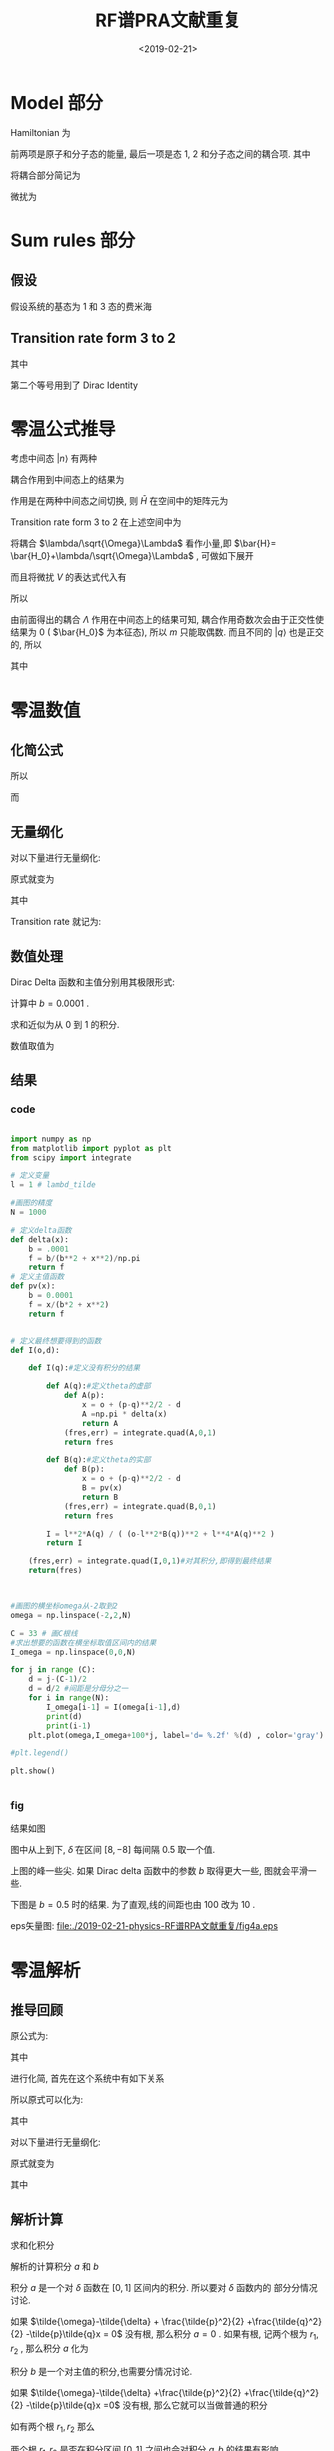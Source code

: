 #+TITLE: RF谱PRA文献重复
#+DATE: <2019-02-21>
#+CATEGORIES: 专业笔记
#+TAGS: RF谱
#+HTML: <!-- toc -->
#+HTML: <!-- more -->

* Model 部分

Hamiltonian 为
\begin{align*}
  H =& \sum_{k,\sigma}\varepsilon_{k,\sigma} a_{k,\sigma}^{\dagger} a_{k,\sigma}
  + \sum_k (\varepsilon_{k,b}+\delta)b_k^{\dagger}b_k  \\
  & + \frac{\lambda}{\sqrt{\Omega}} \sum_{p,q}(b_{p+q}^{\dagger}a_{p,1}a_{q,2}+\mathrm{H.c.})
\end{align*}
前两项是原子和分子态的能量, 最后一项是态 1, 2 和分子态之间的耦合项. 其中
\begin{align*}
  \varepsilon_{k,\sigma} =& \frac{\hbar^2 k^2}{2m} - \mu_{\sigma} \\
  \varepsilon_{k,b} =& \frac{\hbar^2 k^2}{4m} - \mu_1 -\mu_2 \\
  \mu_1 =& \mu_3 = \mu ,\quad \mu_2 =0
\end{align*}
将耦合部分简记为
\begin{align*}
  \Lambda = \sum_{p,q}(b_{p+q}^{\dagger}a_{p,1}a_{q,2}+\mathrm{H.c.})
\end{align*}

微扰为
\begin{align*}
  V = \sum_k(a_{k,2}^{\dagger}a_{k,3} e^{-\mathrm{i} \omega't}+a_{k,3}^{\dagger}a_{k,2}e^{\mathrm{i}\omega't})
\end{align*}

* Sum rules 部分

** 假设

假设系统的基态为 1 和 3 态的费米海
\begin{align*}
  |GS\rangle = |F \rangle = \prod_{k< k_F}  a_{k,1}^{\dagger} a_{k,3}^{\dagger} |0\rangle
\end{align*}

** Transition rate form 3 to 2

\begin{align*}
  I(\omega) =& 2\pi \sum_f |\langle GS |V |f \rangle|^2 \delta(\omega+\mu -E_f +E_0) \\
            =& 2 \sum_f |\langle GS |V |f \rangle|^2 \mathrm{Im}\frac{1}{\omega +\mu -E_f +E_0 -\mathrm{i}0^{ +}} \\
            \propto &\mathrm{Im} \sum_f \langle GS |V \frac{1}{\omega +\mu -E_f +E_0 -\mathrm{i}0^{ +}} |f \rangle\langle f| V^{\dagger} |GS\rangle  \\
            =& \mathrm{Im}  \langle GS |V \frac{1}{\omega +\mu -H +E_0 -\mathrm{i}0^{ +}}  V^{\dagger} |GS\rangle  \\
            =& \mathrm{Im}  \langle GS |V \frac{1}{\omega - \bar{H}} V^{\dagger} |GS\rangle
\end{align*}
其中
\begin{align*}
  \bar{H} = H -E_0 -\mu
\end{align*}
第二个等号用到了 Dirac Identity
\begin{align*}
  \frac{1}{x - x_0 \pm \mathrm{i}0^+} = \mathcal{P}\frac{1}{x-x_0} \mp \mathrm{i}\pi\delta(x-x_0)
\end{align*}

* 零温公式推导

考虑中间态 $|n\rangle$ 有两种
\begin{align*}
  |q \rangle =& a_{q,2}^{\dagger} a_{q,3}| F\rangle \quad(q< k_F)\\
  |p,q \rangle =& b_{p+q}^{\dagger} a_{p,1} a_{q_3}|F \rangle \quad(p,q< k_F)
\end{align*}
耦合作用到中间态上的结果为
\begin{align*}
  \Lambda |q \rangle =&  \sum_p |p,q\rangle \\
  \Lambda |p,q\rangle =& |q \rangle
\end{align*}
作用是在两种中间态之间切换,
则 $\bar{H}$ 在空间中的矩阵元为
\begin{align*}
  \langle q |\bar{H} |q \rangle =& \varepsilon_{q,2} -\varepsilon_{q,3} - \mu = 0 \\
  \langle p,q|\bar{H} |p,q \rangle =& \delta + \varepsilon_{p+q,b} - \varepsilon_{p,1}-\varepsilon_{q,3}-\mu \\
  \langle q| \bar{H}|p,q\rangle  =& \langle p,q |\bar{H} | q\rangle = \lambda/\sqrt{\Omega}
\end{align*}
Transition rate form 3 to 2 在上述空间中为
\begin{align*}
  I(\omega) \propto \mathrm{Im}\sum_{n,n'} \langle GS| V | n \rangle \langle n| \frac{1}{\omega-\bar{H}} | n'\rangle \langle n' V^{\dagger}|GS\rangle
\end{align*}
将耦合 $\lambda/\sqrt{\Omega}\Lambda$ 看作小量,即 $\bar{H}= \bar{H_0}+\lambda/\sqrt{\Omega}\Lambda$ , 可做如下展开
\begin{align*}
  \frac{1}{\omega-\bar{H}} &=\frac{1}{\omega - \bar{H_0}-\lambda/\sqrt{\Omega}\Lambda}\\
  =& \frac{1}{\omega - \bar{H_0}}\cdot \left( \frac{1}{1- \frac{\lambda}{\sqrt{\Omega}}\frac{1}{\omega-\bar{H_0}}\Lambda} \right) \\
  =& \frac{1}{\omega - \bar{H_0}}\cdot \sum_m \left( \frac{\lambda}{\sqrt{\Omega}}\frac{1}{\omega-\bar{H_0}}\Lambda \right)^m \\
\end{align*}
而且将微扰 $V$ 的表达式代入有
\begin{align*}
  \langle GS| V |n\rangle = \sum_q e^{\mathrm{i}\omega't}\delta_{n,q}\\
  \langle n'| V |GS\rangle = \sum_{q'} e^{-\mathrm{i}\omega't}\delta_{n',q'}\\
\end{align*}
所以
\begin{align*}
  I(\omega) \propto& \mathrm{Im}\sum_{q,q'} \langle q| \frac{1}{\omega-\bar{H}} | q'\rangle \\
  =&\mathrm{Im}\sum_{q,q'} \langle q|\frac{1}{\omega - \bar{H_0}}\cdot \sum_m \left( \frac{\lambda}{\sqrt{\Omega}}\frac{1}{\omega-\bar{H_0}}\Lambda \right)^m | q'\rangle \\
\end{align*}
由前面得出的耦合 $\Lambda$ 作用在中间态上的结果可知, 耦合作用奇数次会由于正交性使结果为 $0$ ( $\bar{H_0}$ 为本征态), 所以 $m$ 只能取偶数.
而且不同的 $|q\rangle$ 也是正交的, 所以
\begin{align*}
  I(\omega) \propto& \mathrm{Im}\sum_q \langle q|\frac{1}{\omega - \bar{H_0}}\cdot \sum_m \left( \frac{\lambda}{\sqrt{\Omega}}\frac{1}{\omega-\bar{H_0}}\Lambda \right)^{2m} | q\rangle \\
                 =& \mathrm{Im}\sum_q \langle q|\frac{1}{\omega - \bar{H_0}}\cdot \sum_m \left( \frac{\lambda^2}{\Omega}\frac{1}{\omega-\bar{H_0}}\Lambda\frac{1}{\omega-\bar{H_0}}\Lambda \right)^m | q\rangle \\
                 =& \mathrm{Im}\sum_q \langle q|\frac{1}{\omega - \bar{H_0}}\cdot \frac{1}{1-  \frac{\lambda^2}{\Omega}\frac{1}{\omega-\bar{H_0}}\Lambda\frac{1}{\omega-\bar{H_0}}\Lambda } | q\rangle \\
                 =& \mathrm{Im}\sum_q \langle q|\frac{1}{\frac{1}{\omega - \bar{H_0}}-  \frac{\lambda^2}{\Omega}\Lambda\frac{1}{\omega-\bar{H_0}}\Lambda } | q\rangle \\
                 =& \mathrm{Im}\sum_{q< q_F}\frac{1}{\omega+ \mu +\varepsilon_{q,3}-\varepsilon_{q,2}-\lambda^2 \theta(q,\omega)}
\end{align*}
其中
\begin{align*}
  \theta(q,\omega) = \frac{1}{\Omega} \sum_{p< k_F} \frac{1}{\omega+ \mu  + \varepsilon_{q,3}+\varepsilon_{p,1} - \varepsilon_{p+q,b}-\delta}
\end{align*}

* 零温数值

** 化简公式

\begin{align*}
  \mu + \varepsilon_{q,3} -\varepsilon_{q,2} = 0
\end{align*}
所以
\begin{align*}
  I(\omega) \propto & \mathrm{Im} \sum_{q< q_{F}} \frac{1}{\omega -\lambda^2 \theta(q,\omega)} \\
  =& \sum_{q< k_F} \frac{\lambda^2\mathrm{Im}\theta(q,\omega)}{\left[
  \omega - \lambda^2 \mathrm{Re}\theta(q,\omega) \right]^2
  + \left[ \lambda^2 \mathrm{Im}\theta(q,\omega) \right]^2}
\end{align*}

而
\begin{align*}
  \theta(q,\omega) =& \frac{1}{\Omega}\sum_{p< k_F} \frac{1}{\omega + \frac{\hbar^2}{4m}\left(
   p-q\right)^2-\delta}
\end{align*}

** 无量纲化

对以下量进行无量纲化:
\begin{align*}
  \tilde{\omega} = \frac{\omega}{\varepsilon_F} ;\quad
  \tilde{\delta} = \frac{\delta}{\varepsilon_F} ;\quad
  \tilde{p} = \frac{p}{k_F} ;\quad \\
  \tilde{q} = \frac{q}{k_F}; \quad
  \tilde{\lambda}^2 = \frac{\lambda^2}{\Omega \varepsilon_F^2}
\end{align*}

原式就变为
\begin{align*}
  \theta(\tilde{q},\tilde{\omega}) =& \frac{1}{\Omega \varepsilon_F} \sum_{\tilde{p}< 1}
  \frac{1}{\tilde{\omega} + \frac{1}{2}(\tilde{p}-\tilde{q})^2 -\tilde{\delta} } \\
  =&\frac{1}{\Omega\varepsilon_F}(B+ \mathrm{i}A)
\end{align*}
其中
\begin{align*}
  A =& \pi \sum_{\tilde{p}< 1}  \delta\left( \tilde{\omega}-\tilde{\delta} +
  \frac{1}{2}(\tilde{p}-\tilde{q})^2 \right) \\
  B =& \sum_{\tilde{p} < 1} \mathcal{P}\frac{1}{\tilde{\omega}-\tilde{\delta} +
  \frac{1}{2}(\tilde{p}-\tilde{q})^2 }
\end{align*}
Transition rate 就记为:
\begin{align*}
  \varepsilon_F I(\tilde{\omega}) =\sum_{\tilde{q}< 1} \frac{ \tilde{\lambda}^2A}{\left(
  \tilde{\omega} -\tilde{\lambda}^2 B\right)^2+\tilde{\lambda}^4 A^2}
\end{align*}

** 数值处理

Dirac Delta 函数和主值分别用其极限形式:
\begin{align*}
  \delta(x) =& \frac{1}{\pi} \lim_{b\to 0}\frac{b}{b^2+x^2} \\
  \mathcal{P}\frac{1}{x} =& \lim_{b\to 0}\frac{x}{b^2+x^2}
\end{align*}
计算中 $b=0.0001$ .

求和近似为从 $0$ 到 $1$ 的积分.

数值取值为
\begin{align*}
  \tilde{\lambda} = 1
\end{align*}

** 结果

*** code

#+BEGIN_SRC python

import numpy as np
from matplotlib import pyplot as plt
from scipy import integrate

# 定义变量
l = 1 # lambd_tilde

#画图的精度
N = 1000

# 定义delta函数
def delta(x):
    b = .0001
    f = b/(b**2 + x**2)/np.pi
    return f
# 定义主值函数
def pv(x):
    b = 0.0001
    f = x/(b*2 + x**2)
    return f


# 定义最终想要得到的函数
def I(o,d):

    def I(q):#定义没有积分的结果

        def A(q):#定义theta的虚部
            def A(p):
                x = o + (p-q)**2/2 - d
                A =np.pi * delta(x)
                return A
            (fres,err) = integrate.quad(A,0,1)
            return fres

        def B(q):#定义theta的实部
            def B(p):
                x = o + (p-q)**2/2 - d
                B = pv(x)
                return B
            (fres,err) = integrate.quad(B,0,1)
            return fres

        I = l**2*A(q) / ( (o-l**2*B(q))**2 + l**4*A(q)**2 )
        return I

    (fres,err) = integrate.quad(I,0,1)#对其积分,即得到最终结果
    return(fres)



#画图的横坐标omega从-2取到2
omega = np.linspace(-2,2,N)

C = 33 # 画C根线
#求出想要的函数在横坐标取值区间内的结果
I_omega = np.linspace(0,0,N)

for j in range (C):
    d = j-(C-1)/2
    d = d/2 #间距是分母分之一
    for i in range(N):
        I_omega[i-1] = I(omega[i-1],d)
        print(d)
        print(i-1)
    plt.plot(omega,I_omega+100*j, label='d= %.2f' %(d) , color='gray')

#plt.legend()

plt.show()


#+END_SRC

*** fig

结果如图

[[file:./2019-02-21-physics-RF谱RPA文献重复/fig4a.jpeg]]
图中从上到下, $\tilde{\delta}$ 在区间 $[8,-8]$ 每间隔 $0.5$ 取一个值.

上图的峰一些尖. 如果 Dirac delta 函数中的参数 $b$ 取得更大一些, 图就会平滑一些.

下图是 $b=0.5$ 时的结果. 为了直观,线的间距也由 $100$ 改为 $10$ . 

[[file:./2019-02-21-physics-RF谱RPA文献重复/fig4a_b=.5.jpeg]]



eps矢量图:
[[file:./2019-02-21-physics-RF谱RPA文献重复/fig4a.eps]]

* 零温解析

** 推导回顾
原公式为:
\begin{align*}
  I(\omega) \propto
                  \mathrm{Im}\sum_{q< q_F}\frac{1}{\omega+ \mu +\varepsilon_{q,3}-\varepsilon_{q,2}-\lambda^2 \theta(q,\omega)}
\end{align*}
其中
\begin{align*}
  \theta(q,\omega) = \frac{1}{\Omega} \sum_{p< k_F} \frac{1}{\omega+ \mu  + \varepsilon_{q,3}+\varepsilon_{p,1} - \varepsilon_{p+q,b}-\delta}
\end{align*}
进行化简, 首先在这个系统中有如下关系
\begin{align*}
  \mu + \varepsilon_{q,3} -\varepsilon_{q,2} = 0
\end{align*}
所以原式可以化为:
\begin{align*}
  I(\omega) \propto  \sum_{q< k_F} \frac{\lambda^2\mathrm{Im}\theta(q,\omega)}{\left[
  \omega - \lambda^2 \mathrm{Re}\theta(q,\omega) \right]^2
  + \left[ \lambda^2 \mathrm{Im}\theta(q,\omega) \right]^2}
\end{align*}
其中
\begin{align*}
  \theta(q,\omega) =& \frac{1}{\Omega}\sum_{p< k_F} \frac{1}{\omega + \frac{\hbar^2}{4m}\left(
   p-q\right)^2-\delta}
\end{align*}


对以下量进行无量纲化:
\begin{align*}
  \tilde{\omega} = \frac{\omega}{\varepsilon_F} ;\quad
  \tilde{\delta} = \frac{\delta}{\varepsilon_F} ;\quad
  \tilde{p} = \frac{p}{k_F} ;\quad \\
  \tilde{q} = \frac{q}{k_F}; \quad
  \tilde{\lambda}^2 = \frac{\lambda^2}{\Omega \varepsilon_F^2}
\end{align*}

原式就变为
\begin{align}
  \varepsilon_F I(\tilde{\omega}) =\sum_{\tilde{q}< 1} \frac{ \tilde{\lambda}^2A}{\left(
  \tilde{\omega} -\tilde{\lambda}^2 B\right)^2+\tilde{\lambda}^4 A^2}
\end{align}
其中
\begin{align}
  A =& \pi \sum_{\tilde{p}< 1}  \delta\left( \tilde{\omega}-\tilde{\delta} +
  \frac{1}{2}(\tilde{p}-\tilde{q})^2 \right) \\
  B =& \sum_{\tilde{p} < 1} \mathcal{P}\frac{1}{\tilde{\omega}-\tilde{\delta} +
  \frac{1}{2}(\tilde{p}-\tilde{q})^2 }
\end{align}

** 解析计算

求和化积分
\begin{align*}
  A \approx& \pi \frac{Vk^3_F}{(2\pi)^3} \int_{|\tilde{p}| < 1}\mathrm{d}^3\tilde{p} \cdot \delta\left( \tilde{\omega}-\tilde{\delta} +
  \frac{1}{2}(\tilde{p}-\tilde{q})^2 \right) =\pi \frac{Vk^3_F}{(2\pi)^3} a\\
  B \approx& \frac{Vk^3_F}{(2\pi)^3} \int_{|\tilde{p}| < 1}\mathrm{d}^3\tilde{p} \cdot\mathcal{P}\frac{1}{\tilde{\omega}-\tilde{\delta} +
  \frac{1}{2}(\tilde{p}-\tilde{q})^2 } = \frac{Vk^3_F}{(2\pi)^3} b
\end{align*}
解析的计算积分 $a$ 和 $b$
\begin{align*}
  a =&2\pi \int_{-1}^{1}\mathrm{d}x \int_0^1\mathrm{d}\tilde{p} \cdot \delta\left( \tilde{\omega}-\tilde{\delta} +
  \frac{\tilde{p}^2}{2} +\frac{\tilde{q}^2}{2} -\tilde{p}\tilde{q}x \right) \tilde{p}^2\\
  b =&2\pi\int_{-1}^{1}\mathrm{d}x \int_0^1\mathrm{d}\tilde{p} \cdot\mathcal{P}\frac{1}{\tilde{\omega}-\tilde{\delta} +
  \frac{\tilde{p}^2}{2} +\frac{\tilde{q}^2}{2} -\tilde{p}\tilde{q}x }\tilde{p}^2
\end{align*}

积分 $a$ 是一个对 $\delta$ 函数在 $[0,1]$ 区间内的积分. 所以要对 $\delta$ 函数内的
部分分情况讨论.

如果 $\tilde{\omega}-\tilde{\delta} +
  \frac{\tilde{p}^2}{2} +\frac{\tilde{q}^2}{2} -\tilde{p}\tilde{q}x = 0$
没有根, 那么积分 $a=0$ . 如果有根, 记两个根为 $r_1, r_2$ , 那么积分 $a$ 化为
\begin{align*}
  a =&2\pi\int_{-1}^{1}\mathrm{d}x \int_0^1\mathrm{d}\tilde{p}  \cdot \delta\left[ (\tilde{p}-r_1)(\tilde{p}-r_2) \right] \tilde{p}^2 \\
    =&2\pi\frac{1}{|r_1-r_2|} \int_{-1}^{1}\mathrm{d}x \int_0^1\mathrm{d}\tilde{p} \cdot \left[ \delta(\tilde{p}-r_1)
    +\delta(\tilde{p}-r_2) \right] \tilde{p}^2
\end{align*}

积分 $b$ 是一个对主值的积分,也需要分情况讨论.

如果 $\tilde{\omega}-\tilde{\delta} +\frac{\tilde{p}^2}{2} +\frac{\tilde{q}^2}{2} -\tilde{p}\tilde{q}x =0$
没有根, 那么它就可以当做普通的积分
\begin{align*}
    b =&\int_0^1\mathrm{d}\tilde{p} \cdot \frac{1}{\tilde{\omega}-\tilde{\delta} +
  \frac{1}{2}(\tilde{p}-\tilde{q})^2 } \\
      =&\frac{1}{\tilde{\omega}-\tilde{\delta}} \int_0^1 \mathrm{d}\tilde{p} \cdot
        \frac{1}{1+\left( \frac{\tilde{p}- \tilde{q}}{ \sqrt{2(\tilde{\omega} -\tilde{\delta})} } \right)^2} \\
      =&\frac{1}{\tilde{\omega}-\tilde{\delta}} \cdot \left[ \arctan(t)
        \right]_{t==\frac{-\tilde{q}}{ \sqrt{2(\tilde{\omega} -\tilde{\delta})} }}
          ^{t=\frac{1-\tilde{q}}{ \sqrt{2(\tilde{\omega} -\tilde{\delta})} }}
\end{align*}
如有两个根 $r_1, r_2$ 那么
\begin{align*}
    b =&\int_0^1\mathrm{d}\tilde{p} \cdot \mathcal{P} \frac{1}{(\tilde{p}-r_1)(\tilde{p}-r_2)} \\
      =&\frac{1}{r_1-r_2}\int_0^1\mathrm{d}\tilde{p} \cdot\left[ \mathcal{P}
          \frac{1}{\tilde{p}-r_1}-\mathcal{P}\frac{1}{\tilde{p}-r_2}\right]
\end{align*}

两个根 $r_1, r_2$ 是否在积分区间 $[0,1]$ 之间也会对积分 $a, b$ 的结果有影响.

** 根据根的情况讨论积分结果

\begin{align}
  \tilde{\omega}-\tilde{\delta} +\frac{1}{2}(\tilde{p}-\tilde{q})^2 = 0
\end{align}
如果有根, 记 $r_1 = \tilde{q} + \sqrt{2(\tilde{\delta}-\tilde{\omega})},
r_1 = \tilde{q} + \sqrt{2(\tilde{\delta}-\tilde{\omega})}$ . 当
$\tilde{p}, \tilde{\omega}$ 取不同的值时, 根的情况如图

file:./2019-02-21-physics-RF谱RPA文献重复/root.png

no root 时
\begin{align*}
  a =&0 \\
  b = &\frac{1}{\tilde{\omega}-\tilde{\delta}} \cdot \left[ \arctan(t)
        \right]_{t==\frac{-\tilde{q}}{ \sqrt{2(\tilde{\omega} -\tilde{\delta})a} }}
          ^{t=\frac{1-\tilde{q}}{ \sqrt{2(\tilde{\omega} -\tilde{\delta})} }}
\end{align*}

$r_1, r_2 \in [0,1]$ 时
\begin{align*}
  a =& \frac{1}{ \sqrt{2(\tilde{\delta}-\tilde{\omega})} } \\
  b =& \frac{1}{r_1-r_2} \ln \frac{ (1-r_1)r_2 }{ (1-r_2)r_1 }
\end{align*}

$r_1\in [0,1]$ 和 $r_2 \in [0,1]$ 时
\begin{align*}
  a =& \frac{1}{2 \sqrt{2(\tilde{\delta}-\tilde{\omega})} } \\
  b =& \frac{1}{r_1-r_2} \ln \frac{ -(1-r_1)r_2 }{ (1-r_2)r_1 }
\end{align*}

$r_1, r_2 \notin [0,1]$ 时
\begin{align*}
  a =&0 \\
  b =& \frac{1}{r_1-r_2} \ln \frac{ (1-r_1)r_2 }{ (1-r_2)r_1 }
\end{align*}

** 代回原式

\begin{align*}
  \varepsilon_F I(\tilde{\omega}) =&\sum_{\tilde{q}< 1} \frac{ \tilde{\lambda}^2A}{\left(
  \tilde{\omega} -\tilde{\lambda}^2 B\right)^2+\tilde{\lambda}^4 A^2} \\
    \approx& \int_0^1 \mathrm{d}\tilde{q}\cdot \frac{ \tilde{\lambda}^2 \pi A}{\left(
  \frac{(2\pi)^3}{Vk_F}\tilde{\omega} -\tilde{\lambda}^2 B\right)^2+\tilde{\lambda}^4 \pi^2 A^2}
\end{align*}

** 积分和结果

*** code

#+BEGIN_SRC python
import numpy as np
from matplotlib import pyplot as plt
from scipy import integrate

l = 1                           # 定义变量

def delta(x):
    b = .01
    f = b/(b**2 + x**2)/np.pi
    return f

def I(o,d):
    def I(q):
        r1 = q + np.sqrt( 2*(d-o) )
        r2 = q - np.sqrt( 2*(d-o) )

        a1 = 0                  # 无根
        b1 = 1/(o-d) * ( \
                         np.arctan( (1-q)/np.sqrt( 2*(o-d) )  ) - \
                         np.arctan( ( -q)/np.sqrt( 2*(o-d) )  ))

        a2 = 1/np.sqrt( 2*(d-o) ) # 根都在积分区间内
        b2 = 1/(r1-r2)*np.log( ( (1-r1)*r2 )/ \
                               ( (1-r2)*r1 ) )

        a3 = .5/np.sqrt( 2*(d-o) ) # 一内一外
        b3 = 1/(r1-r2)*np.log(-( (1-r1)*r2 )/ \
                               ( (1-r2)*r1 ) )

        a4 = 0                   # 都在外
        b4 = b2

        if o>d:
            A, B = a1, b1
            case = 1
        elif o>(d-q**2/2) and o>(d-(1-q)**2/2):
            A, B = a2, b2
            case = 2
        elif o>(d-q**2/2) or o>(d-(1-q)**2/2):
            A, B = a3, b3
            case = 3
        else:
            A, B = a4, b4
            case = 4

        if case == 2 or case == 3:
            I = l**2*A / ( (o-l**2*B)**2 + l**4*A**2 )
        else:
            I = delta(o - l**2*B)
        return I
    (fres, err) = integrate.quad(I, 0, 1)
    return fres




N = 1000
#画图的横坐标omega从-2取到2
omega = np.linspace(-2,2,N)

C = 33 # 画C根线
#求出想要的函数在横坐标取值区间内的结果
I_omega = np.linspace(0,0,N)

for j in range (C):
    d = j-(C-1)/2
    d = d/2 #间距是分母分之一
    for i in range(N):
        I_omega[i-1] = I(omega[i-1],d)
        print(d)
        print(i-1)
    plt.plot(omega,I_omega+j*10, label='d= %.2f' %(d) , color='gray')


plt.show()

#+END_SRC

** fig

* 有限温公式推导

2 粒子的松原函数(有自能修正)
\begin{align*}
  G_2(k, \mathrm{i} \omega_2) =& \frac{1}{G_2^0(k,\mathrm{i}\omega_2)^{-1} -\lambda^2 \Sigma (k, \mathrm{i}\omega_2)} \\
                         =& \frac{1}{\mathrm{i}\omega_2 - \epsilon_{k,2} -\lambda^2 \Sigma (k, \mathrm{i}\omega_2)}
\end{align*}
3 粒子的松原函数(无相互作用)
\begin{align*}
  G_3^0(k,\mathrm{i}\omega_3) = \frac{1}{\mathrm{i}\omega_3 - \epsilon_{k,3}}
\end{align*}
代入总的松原函数
\begin{align*}
  R(k , \mathrm{i}\omega_n) =& \frac{1}{\beta}\sum_{\omega_2} G_3(k,\mathrm{i}(\omega_2-\omega_n)) G_2(k,\mathrm{i}\omega_2)\\
   =& \frac{1}{\beta} \sum_{\omega_2} \frac{1}{\mathrm{i}(\omega_2 -\omega_n) - \epsilon_{k,3}}\cdot
     \frac{1}{\mathrm{i}\omega_2 - \epsilon_{k,2} -\lambda^2 \Sigma (k, \mathrm{i}\omega_2)} \\
   =&\frac{1}{\beta} \sum_{\omega_2}\left( \frac{1}{\mathrm{i}(\omega_2 -\omega_n) - \epsilon_{k,3}} +
     \frac{-1}{\mathrm{i}\omega_2 - \epsilon_{k,2} -\lambda^2 \Sigma (k, \mathrm{i}\omega_2)} \right)\cdot
     \frac{1}{\mathrm{i}\omega_n +\epsilon_{k,3}-\epsilon_{k,2}-\lambda^2 \Sigma (k, \mathrm{i}\omega_2)}
\end{align*}
接下来单独计算第一项
\begin{align*}
  \frac{1}{\beta} \sum_{\omega_2} \frac{1}{\mathrm{i}(\omega_2 -\omega_n) - \epsilon_{k,3}}\cdot
  \frac{1}{\mathrm{i}\omega_n +\epsilon_{k,3}-\epsilon_{k,2}-\lambda^2 \Sigma (k, \mathrm{i}\omega_2)}
\end{align*}
利用环路积分计算此项. 积分
\begin{align*}
  \oint_{R\to\infty}\frac{1}{\mathrm{i}(\omega_2 -\omega_n) - \epsilon_{k,3}}\cdot
  \frac{1}{\mathrm{i}\omega_n +\epsilon_{k,3}-\epsilon_{k,2}-\lambda^2 \Sigma (k, \mathrm{i}\omega_2)}
  \cdot \frac{1}{e^{\mathrm{i}\beta\omega_2} +1}\mathrm{d}\omega_2 = 0
\end{align*}
 积分的留数为:

第三项对应的留数
\begin{align*}
  R_3 =   \frac{1}{\beta} \sum_{\omega_2} \frac{1}{\mathrm{i}(\omega_2 -\omega_n) - \epsilon_{k,3}}\cdot
  \frac{1}{\mathrm{i}\omega_n +\epsilon_{k,3}-\epsilon_{k,2}-\lambda^2 \Sigma (k, \mathrm{i}\omega_2)}
\end{align*}
其中 $\omega_2 = (2m+1)\pi/\beta$ . 就是要求的总的松原函数 $R(k,\mathrm{i}\omega)$ .

第一项对应的留数
\begin{align*}
  R_1 =& \frac{1}{\mathrm{i}\omega_n +\epsilon_{k,3}-\epsilon_{k,2}-\lambda^2 \Sigma (k, \mathrm{i}\omega_n +\epsilon_{k,3})}
  \cdot \frac{1}{e^{\beta(\mathrm{i}\omega_n + \epsilon_{k,3})} +1} \\
      =& \frac{ f(\epsilon_{k,3}) }{\mathrm{i}\omega_n +\epsilon_{k,3}-\epsilon_{k,2}-\lambda^2 \Sigma (k, \mathrm{i}\omega_n +\epsilon_{k,3})}
\end{align*}

* 有限温及零温的最终重复结果
** code
file:./2019-02-21-physics-RF谱RPA文献重复/T=0.py

file:./2019-02-21-physics-RF谱RPA文献重复/T=1.py

file:./2019-02-21-physics-RF谱RPA文献重复/T=1.py
#+BEGIN_SRC python
import numpy as np
from matplotlib import pyplot as plt
from scipy import integrate
from scipy.special import roots_legendre as leg
def gauquad(f,a,b,n = 50):
    '''
    定义 Gaussian quadrature 积分
    函数 f 的积分区间为 [a,b]
    取 n 个 Legendre 的根
    def Gaussian quadrature integration
    integrate function f from a to b
    take n Legendre roots
    '''
    ft = lambda t: f( (b-a)*t/2 +(a+b)/2 ) * (b-a)/2
    x, w = leg(n)
    I = 0
    for i in range(n):
        I = I + w[i]*ft(x[i])
    err = 0
    return I,err
def twovarplt(f,ax,bx,ay,by,Nx=100,Ny=10,gap = 2):
    '''
    两变量画图
    f(x,y): 要绘制的函数
    变量 x 的取值区间为 [ax,bx], 取点的个数为 Nx 个
    变量 y 的取值区间为 [ay,by], 画 Ny 条线, 每条线对应一个 y 值
    线与线之间的间隔为 gap
    two variables plot
    plot function f(x,y)
    x takes Nx points from 'ax' to 'bx'
    each line corresponds a fixd y, y takes Ny points from 'ay' to 'by'
    the gap between lines is 'gap'
    '''
    x = np.linspace(ax,bx,Nx)
    y = np.linspace(ay,by,Ny)
    fx = np.linspace(0,0,Nx)
    for j in range(Ny):
        for i in range(Nx):
            print('第',j+1,'条线,','第',i+1,'个点,','共',Ny,'条线,','每条线',Nx,'个点.')
            fx[i] = f(x[i],y[j])
        plt.plot(x,fx+j*gap )
    #    plt.plot(x,x*0+y[j],color=(j/Ny,1-j/Ny,j/Ny))
    plt.xlabel(r'$\tilde{\omega}$')
    plt.ylabel(r'$I(\tilde{\omega})$')
    plt.yticks([])
    plt.savefig('./T = 2.jpeg',writer='imagemagick')
    plt.show()

def f(p,m,T):   # Fermi distribution function
    f = 1/(np.exp((p**2-m)/T)+1)
    return f
def theta(x):   # Heaviside theta function
    if x>=0:
        f = 1
    else:
        f = 0
    return f
def delta(x,b = 1e-2):  # Dirac delta function
    b = 1e-2
    f = b/(b**2 + x**2)/np.pi
    return f

T = 2  # Temperature
m = 1   # Chemical potential mu
up = 10 # Integration cut off of 

def A(o,d,k,p): # the unintegrated Imaginary part of self-energy
    x1 = o-d+p**2/2+k**2/2-p*k
    x2 = o-d+p**2/2+k**2/2+p*k
    if x1>0 or x2<0:
        A = 0
    else:
        A = np.pi*p/k*f(p,m,T)
    return A
def AA(o,d,k):  # the integrated Imaginary part of self-energy
    AA, err = gauquad(lambda p:A(o,d,k,p),0,up)
    return AA
def s(o,d,k,p): # the unintegrated Real part of self-energy
    s = f(p,m,T)*p/k*( np.log( np.abs(o-d + (k+p)**2/2) ) - np.log( np.abs(o-d + (k-p)**2/2) ) )
    return s
def S(o,d,k):   # the integrated Real part of self-energy
    S,err = gauquad(lambda p:s(o,d,k,p),0,up)
    return S

def I(o,d,k):   # the unintegrated spectral function
    aa = AA(o,d,k)
    bb = S(o,d,k)
    if aa == 0:
        I = k**2*f(k,m,T)*delta(o-bb,b=1)
    else:
        I = k**2*f(k,m,T)*aa/((o-bb)**2+aa**2)
    return I
def II(o,d):    # the integrated spectral function
    if d>o:
        II,err = gauquad(lambda k:I(o,d,k),0,up,n = 100)
    else:
        II, err = integrate.quad(lambda k:I(o,d,k),0,up,epsabs=1.49e-2)
    return II
    
twovarplt(II,-2,2,-8,8,Nx = 1000,Ny=33,gap=3)

#twovarplt(lambda k ,o:S(o,0,k),0,10,0.1,2,Nx = 100,Ny = 25,gap=0)

'''
def A(o,d,k,x):
    g = o-d+k**2/2
    r1 = k*x + np.sqrt( k**2*x**2 -2*g )
    r2 = k*x - np.sqrt( k**2*x**2 -2*g )
    A = theta(-g)*theta(1+2*g-2*k*x)*r1**2*f(r1,m,T)
    A = A+ theta(g)*theta(k*x-np.sqrt(2*g))*theta(x) * ( theta(1+2*g-2*k*x)*r1**2*f(r1,m,T) + r2**2*f(r2,m,T))
    A = A/(r1-r2)
    return A
def AA(o,d,k):
    AA, err = gauquad(lambda x:A(o,d,k,x),-1,1)
    AA = np.nan_to_num(AA)
    AA = np.pi*AA
    return AA
'''
'''
    n = 500
    k = np.linspace(1e-5,up,n)
    for i in range(n):
        dd = np.abs(o - S(o,d,k[i]))
    #    print(dd)
        if dd<1e-1:
            ko = k[i]
            break
        else:
            ko = 0
    II = ko**2*f(ko,m,T)
    return II
'''
#+END_SRC
** 结果

file:./2019-02-21-physics-RF谱RPA文献重复/T=0.png

file:./2019-02-21-physics-RF谱RPA文献重复/T=1.png

file:./2019-02-21-physics-RF谱RPA文献重复/T=2.png

file:./2019-02-21-physics-RF谱RPA文献重复/T=0.eps

file:./2019-02-21-physics-RF谱RPA文献重复/T=1.eps

file:./2019-02-21-physics-RF谱RPA文献重复/T=2.eps

* Supplementary

#+BEGIN_SRC python

import numpy as np
from matplotlib import pyplot as plt

delta = .5
N = 100
o = np.linspace(-2, 2, N)
q = np.linspace(-2, 2, N)
fig, ax = plt.subplots()
#line = ax.plot(o,q)
#ax3 = fig.add_axes([0.1, 0.1, 0.2, 0.2])

#ax.plot(o,o*0+1)
#ax.plot(o,o*0)
ax.plot(o*0+delta,o, color = 'green')
ax.plot(o*0+delta-.5,o, color = 'gray', linestyle = '--')
ax.plot(delta - q**2/2, q, 'r', label = r'$\~\omega = \~\delta - \frac{\~q^2}{2}$')
ax.plot(delta - (q-1)**2/2, q, color = 'blue', label = r'$\~\omega = \~\delta - \frac{(\~q-1)^2}{2}$')

ax.text(-1.2, .5, r'$r_1,r_2\notin [0,1]$', {'fontsize':20})
ax.text(.05, .95, r'$r_2\in [0,1]$', {'fontsize':20})
ax.text(.07, .05, r'$r_1\in [0,1]$', {'fontsize':20})
ax.text(1, .5, r'no root', {'fontsize':20})

ax.arrow(1, .25, -.55, .25, width = .01)
ax.text(1, .25, r'$r_1,r_2\in [0,1]$', {'fontsize':20})

#ax.set_xlim(0,4*np.pi)
ax.set_xlim(-2,2)
ax.set_ylim(0,1)
ax.set_xticks([-2, delta-.5, delta, 2])
ax.set_yticks([0,1],)
ax.set_xticklabels(['$-2$', '$\~\delta-1/2$', '$\~\delta$', '$2$'],{'fontsize':20})
ax.set_yticklabels([0,1],{'fontsize':20})
ax.set_xlabel('$\~\omega$',{'fontsize':20})
ax.set_ylabel('$\~q$',{'fontsize':20})
ax.legend(fontsize = 20)
plt.show()

#+END_SRC



* 参考文献

Junjun Xu, Qiang Gu, and Erich J. Mueller Phys. Rev. A 88, 023604 (2013)


